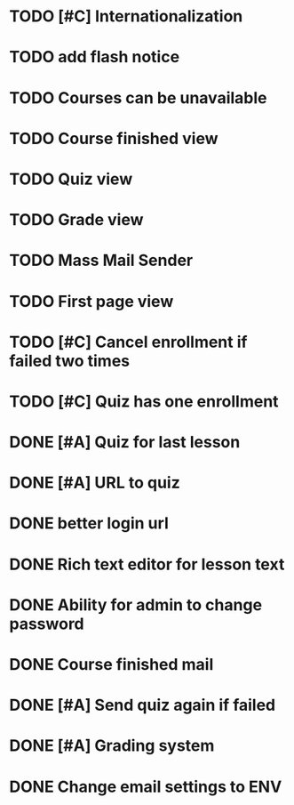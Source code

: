 * TODO [#C] Internationalization
* TODO add flash notice
* TODO Courses can be unavailable
* TODO Course finished view
* TODO Quiz view
* TODO Grade view
* TODO Mass Mail Sender
* TODO First page view
* TODO [#C] Cancel enrollment if failed two times
* TODO [#C] Quiz has one enrollment
* DONE [#A] Quiz for last lesson
CLOSED: [2014-09-24 Wed 11:58]
* DONE [#A] URL to quiz
CLOSED: [2014-09-24 Wed 11:59]
* DONE better login url
CLOSED: [2014-09-24 Wed 16:16]
* DONE Rich text editor for lesson text
CLOSED: [2014-09-24 Wed 16:43]
* DONE Ability for admin to change password
CLOSED: [2014-09-24 Wed 17:47]
* DONE Course finished mail
CLOSED: [2014-09-24 Wed 17:57]
* DONE [#A] Send quiz again if failed
CLOSED: [2014-10-05 Sun 20:49]
* DONE [#A] Grading system
CLOSED: [2014-10-05 Sun 20:50]
* DONE Change email settings to ENV
CLOSED: [2014-10-05 Sun 20:50]
